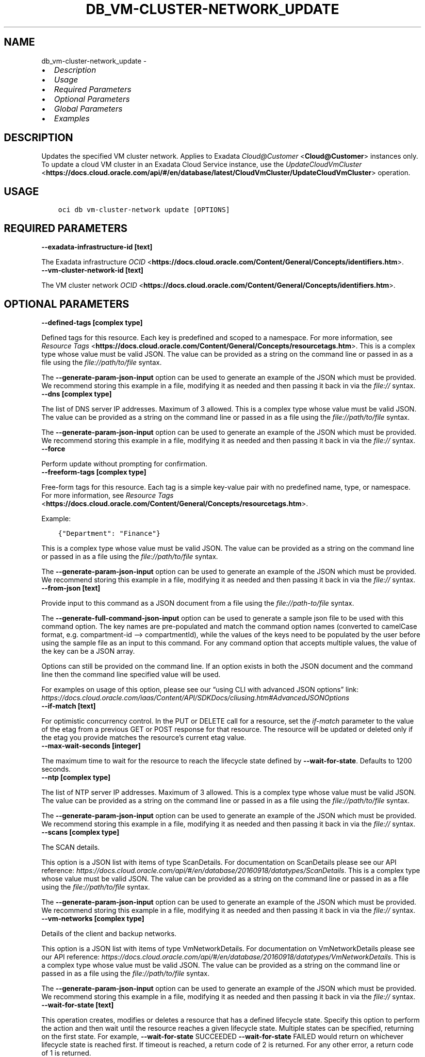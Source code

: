 .\" Man page generated from reStructuredText.
.
.TH "DB_VM-CLUSTER-NETWORK_UPDATE" "1" "Oct 11, 2021" "3.1.2" "OCI CLI Command Reference"
.SH NAME
db_vm-cluster-network_update \- 
.
.nr rst2man-indent-level 0
.
.de1 rstReportMargin
\\$1 \\n[an-margin]
level \\n[rst2man-indent-level]
level margin: \\n[rst2man-indent\\n[rst2man-indent-level]]
-
\\n[rst2man-indent0]
\\n[rst2man-indent1]
\\n[rst2man-indent2]
..
.de1 INDENT
.\" .rstReportMargin pre:
. RS \\$1
. nr rst2man-indent\\n[rst2man-indent-level] \\n[an-margin]
. nr rst2man-indent-level +1
.\" .rstReportMargin post:
..
.de UNINDENT
. RE
.\" indent \\n[an-margin]
.\" old: \\n[rst2man-indent\\n[rst2man-indent-level]]
.nr rst2man-indent-level -1
.\" new: \\n[rst2man-indent\\n[rst2man-indent-level]]
.in \\n[rst2man-indent\\n[rst2man-indent-level]]u
..
.INDENT 0.0
.IP \(bu 2
\fI\%Description\fP
.IP \(bu 2
\fI\%Usage\fP
.IP \(bu 2
\fI\%Required Parameters\fP
.IP \(bu 2
\fI\%Optional Parameters\fP
.IP \(bu 2
\fI\%Global Parameters\fP
.IP \(bu 2
\fI\%Examples\fP
.UNINDENT
.SH DESCRIPTION
.sp
Updates the specified VM cluster network. Applies to Exadata \fI\%Cloud@Customer\fP <\fBCloud@Customer\fP> instances only. To update a cloud VM cluster in an Exadata Cloud Service instance, use the \fI\%UpdateCloudVmCluster\fP <\fBhttps://docs.cloud.oracle.com/api/#/en/database/latest/CloudVmCluster/UpdateCloudVmCluster\fP> operation.
.SH USAGE
.INDENT 0.0
.INDENT 3.5
.sp
.nf
.ft C
oci db vm\-cluster\-network update [OPTIONS]
.ft P
.fi
.UNINDENT
.UNINDENT
.SH REQUIRED PARAMETERS
.INDENT 0.0
.TP
.B \-\-exadata\-infrastructure\-id [text]
.UNINDENT
.sp
The Exadata infrastructure \fI\%OCID\fP <\fBhttps://docs.cloud.oracle.com/Content/General/Concepts/identifiers.htm\fP>\&.
.INDENT 0.0
.TP
.B \-\-vm\-cluster\-network\-id [text]
.UNINDENT
.sp
The VM cluster network \fI\%OCID\fP <\fBhttps://docs.cloud.oracle.com/Content/General/Concepts/identifiers.htm\fP>\&.
.SH OPTIONAL PARAMETERS
.INDENT 0.0
.TP
.B \-\-defined\-tags [complex type]
.UNINDENT
.sp
Defined tags for this resource. Each key is predefined and scoped to a namespace. For more information, see \fI\%Resource Tags\fP <\fBhttps://docs.cloud.oracle.com/Content/General/Concepts/resourcetags.htm\fP>\&.
This is a complex type whose value must be valid JSON. The value can be provided as a string on the command line or passed in as a file using
the \fI\%file://path/to/file\fP syntax.
.sp
The \fB\-\-generate\-param\-json\-input\fP option can be used to generate an example of the JSON which must be provided. We recommend storing this example
in a file, modifying it as needed and then passing it back in via the \fI\%file://\fP syntax.
.INDENT 0.0
.TP
.B \-\-dns [complex type]
.UNINDENT
.sp
The list of DNS server IP addresses. Maximum of 3 allowed.
This is a complex type whose value must be valid JSON. The value can be provided as a string on the command line or passed in as a file using
the \fI\%file://path/to/file\fP syntax.
.sp
The \fB\-\-generate\-param\-json\-input\fP option can be used to generate an example of the JSON which must be provided. We recommend storing this example
in a file, modifying it as needed and then passing it back in via the \fI\%file://\fP syntax.
.INDENT 0.0
.TP
.B \-\-force
.UNINDENT
.sp
Perform update without prompting for confirmation.
.INDENT 0.0
.TP
.B \-\-freeform\-tags [complex type]
.UNINDENT
.sp
Free\-form tags for this resource. Each tag is a simple key\-value pair with no predefined name, type, or namespace. For more information, see \fI\%Resource Tags\fP <\fBhttps://docs.cloud.oracle.com/Content/General/Concepts/resourcetags.htm\fP>\&.
.sp
Example:
.INDENT 0.0
.INDENT 3.5
.sp
.nf
.ft C
{"Department": "Finance"}
.ft P
.fi
.UNINDENT
.UNINDENT
.sp
This is a complex type whose value must be valid JSON. The value can be provided as a string on the command line or passed in as a file using
the \fI\%file://path/to/file\fP syntax.
.sp
The \fB\-\-generate\-param\-json\-input\fP option can be used to generate an example of the JSON which must be provided. We recommend storing this example
in a file, modifying it as needed and then passing it back in via the \fI\%file://\fP syntax.
.INDENT 0.0
.TP
.B \-\-from\-json [text]
.UNINDENT
.sp
Provide input to this command as a JSON document from a file using the \fI\%file://path\-to/file\fP syntax.
.sp
The \fB\-\-generate\-full\-command\-json\-input\fP option can be used to generate a sample json file to be used with this command option. The key names are pre\-populated and match the command option names (converted to camelCase format, e.g. compartment\-id –> compartmentId), while the values of the keys need to be populated by the user before using the sample file as an input to this command. For any command option that accepts multiple values, the value of the key can be a JSON array.
.sp
Options can still be provided on the command line. If an option exists in both the JSON document and the command line then the command line specified value will be used.
.sp
For examples on usage of this option, please see our “using CLI with advanced JSON options” link: \fI\%https://docs.cloud.oracle.com/iaas/Content/API/SDKDocs/cliusing.htm#AdvancedJSONOptions\fP
.INDENT 0.0
.TP
.B \-\-if\-match [text]
.UNINDENT
.sp
For optimistic concurrency control. In the PUT or DELETE call for a resource, set the \fIif\-match\fP parameter to the value of the etag from a previous GET or POST response for that resource.  The resource will be updated or deleted only if the etag you provide matches the resource’s current etag value.
.INDENT 0.0
.TP
.B \-\-max\-wait\-seconds [integer]
.UNINDENT
.sp
The maximum time to wait for the resource to reach the lifecycle state defined by \fB\-\-wait\-for\-state\fP\&. Defaults to 1200 seconds.
.INDENT 0.0
.TP
.B \-\-ntp [complex type]
.UNINDENT
.sp
The list of NTP server IP addresses. Maximum of 3 allowed.
This is a complex type whose value must be valid JSON. The value can be provided as a string on the command line or passed in as a file using
the \fI\%file://path/to/file\fP syntax.
.sp
The \fB\-\-generate\-param\-json\-input\fP option can be used to generate an example of the JSON which must be provided. We recommend storing this example
in a file, modifying it as needed and then passing it back in via the \fI\%file://\fP syntax.
.INDENT 0.0
.TP
.B \-\-scans [complex type]
.UNINDENT
.sp
The SCAN details.
.sp
This option is a JSON list with items of type ScanDetails.  For documentation on ScanDetails please see our API reference: \fI\%https://docs.cloud.oracle.com/api/#/en/database/20160918/datatypes/ScanDetails\fP\&.
This is a complex type whose value must be valid JSON. The value can be provided as a string on the command line or passed in as a file using
the \fI\%file://path/to/file\fP syntax.
.sp
The \fB\-\-generate\-param\-json\-input\fP option can be used to generate an example of the JSON which must be provided. We recommend storing this example
in a file, modifying it as needed and then passing it back in via the \fI\%file://\fP syntax.
.INDENT 0.0
.TP
.B \-\-vm\-networks [complex type]
.UNINDENT
.sp
Details of the client and backup networks.
.sp
This option is a JSON list with items of type VmNetworkDetails.  For documentation on VmNetworkDetails please see our API reference: \fI\%https://docs.cloud.oracle.com/api/#/en/database/20160918/datatypes/VmNetworkDetails\fP\&.
This is a complex type whose value must be valid JSON. The value can be provided as a string on the command line or passed in as a file using
the \fI\%file://path/to/file\fP syntax.
.sp
The \fB\-\-generate\-param\-json\-input\fP option can be used to generate an example of the JSON which must be provided. We recommend storing this example
in a file, modifying it as needed and then passing it back in via the \fI\%file://\fP syntax.
.INDENT 0.0
.TP
.B \-\-wait\-for\-state [text]
.UNINDENT
.sp
This operation creates, modifies or deletes a resource that has a defined lifecycle state. Specify this option to perform the action and then wait until the resource reaches a given lifecycle state. Multiple states can be specified, returning on the first state. For example, \fB\-\-wait\-for\-state\fP SUCCEEDED \fB\-\-wait\-for\-state\fP FAILED would return on whichever lifecycle state is reached first. If timeout is reached, a return code of 2 is returned. For any other error, a return code of 1 is returned.
.sp
Accepted values are:
.INDENT 0.0
.INDENT 3.5
.sp
.nf
.ft C
ALLOCATED, CREATING, FAILED, REQUIRES_VALIDATION, TERMINATED, TERMINATING, UPDATING, VALIDATED, VALIDATING, VALIDATION_FAILED
.ft P
.fi
.UNINDENT
.UNINDENT
.INDENT 0.0
.TP
.B \-\-wait\-interval\-seconds [integer]
.UNINDENT
.sp
Check every \fB\-\-wait\-interval\-seconds\fP to see whether the resource to see if it has reached the lifecycle state defined by \fB\-\-wait\-for\-state\fP\&. Defaults to 30 seconds.
.SH GLOBAL PARAMETERS
.sp
Use \fBoci \-\-help\fP for help on global parameters.
.sp
\fB\-\-auth\-purpose\fP, \fB\-\-auth\fP, \fB\-\-cert\-bundle\fP, \fB\-\-cli\-rc\-file\fP, \fB\-\-config\-file\fP, \fB\-\-debug\fP, \fB\-\-defaults\-file\fP, \fB\-\-endpoint\fP, \fB\-\-generate\-full\-command\-json\-input\fP, \fB\-\-generate\-param\-json\-input\fP, \fB\-\-help\fP, \fB\-\-latest\-version\fP, \fB\-\-max\-retries\fP, \fB\-\-no\-retry\fP, \fB\-\-opc\-client\-request\-id\fP, \fB\-\-opc\-request\-id\fP, \fB\-\-output\fP, \fB\-\-profile\fP, \fB\-\-query\fP, \fB\-\-raw\-output\fP, \fB\-\-region\fP, \fB\-\-release\-info\fP, \fB\-\-request\-id\fP, \fB\-\-version\fP, \fB\-?\fP, \fB\-d\fP, \fB\-h\fP, \fB\-v\fP
.SH EXAMPLES
.sp
Copy and paste the following example into a JSON file, replacing the example parameters with your own.
.INDENT 0.0
.INDENT 3.5
.sp
.nf
.ft C
    oci db exadata\-infrastructure create \-\-generate\-param\-json\-input dns\-server > dns\-server.json
    oci db exadata\-infrastructure create \-\-generate\-param\-json\-input ntp\-server > ntp\-server.json

    oci db vm\-cluster\-network create \-\-generate\-param\-json\-input scans > scans.json
    oci db vm\-cluster\-network create \-\-generate\-param\-json\-input vm\-networks > vm\-networks.json
.ft P
.fi
.UNINDENT
.UNINDENT
.sp
Copy the following CLI commands into a file named example.sh. Run the command by typing “bash example.sh” and replacing the example parameters with your own.
.sp
Please note this sample will only work in the POSIX\-compliant bash\-like shell. You need to set up \fI\%the OCI configuration\fP <\fBhttps://docs.oracle.com/en-us/iaas/Content/API/SDKDocs/cliinstall.htm#configfile\fP> and \fI\%appropriate security policies\fP <\fBhttps://docs.oracle.com/en-us/iaas/Content/Identity/Concepts/policygetstarted.htm\fP> before trying the examples.
.INDENT 0.0
.INDENT 3.5
.sp
.nf
.ft C
    export admin_network_cidr=<substitute\-value\-of\-admin_network_cidr> # https://docs.cloud.oracle.com/en\-us/iaas/tools/oci\-cli/latest/oci_cli_docs/cmdref/db/exadata\-infrastructure/create.html#cmdoption\-admin\-network\-cidr
    export cloud_control_plane_server1=<substitute\-value\-of\-cloud_control_plane_server1> # https://docs.cloud.oracle.com/en\-us/iaas/tools/oci\-cli/latest/oci_cli_docs/cmdref/db/exadata\-infrastructure/create.html#cmdoption\-cloud\-control\-plane\-server1
    export cloud_control_plane_server2=<substitute\-value\-of\-cloud_control_plane_server2> # https://docs.cloud.oracle.com/en\-us/iaas/tools/oci\-cli/latest/oci_cli_docs/cmdref/db/exadata\-infrastructure/create.html#cmdoption\-cloud\-control\-plane\-server2
    export compartment_id=<substitute\-value\-of\-compartment_id> # https://docs.cloud.oracle.com/en\-us/iaas/tools/oci\-cli/latest/oci_cli_docs/cmdref/db/vm\-cluster\-network/create.html#cmdoption\-compartment\-id
    export display_name=<substitute\-value\-of\-display_name> # https://docs.cloud.oracle.com/en\-us/iaas/tools/oci\-cli/latest/oci_cli_docs/cmdref/db/vm\-cluster\-network/create.html#cmdoption\-display\-name
    export gateway=<substitute\-value\-of\-gateway> # https://docs.cloud.oracle.com/en\-us/iaas/tools/oci\-cli/latest/oci_cli_docs/cmdref/db/exadata\-infrastructure/create.html#cmdoption\-gateway
    export infini_band_network_cidr=<substitute\-value\-of\-infini_band_network_cidr> # https://docs.cloud.oracle.com/en\-us/iaas/tools/oci\-cli/latest/oci_cli_docs/cmdref/db/exadata\-infrastructure/create.html#cmdoption\-infini\-band\-network\-cidr
    export netmask=<substitute\-value\-of\-netmask> # https://docs.cloud.oracle.com/en\-us/iaas/tools/oci\-cli/latest/oci_cli_docs/cmdref/db/exadata\-infrastructure/create.html#cmdoption\-netmask
    export shape=<substitute\-value\-of\-shape> # https://docs.cloud.oracle.com/en\-us/iaas/tools/oci\-cli/latest/oci_cli_docs/cmdref/db/exadata\-infrastructure/create.html#cmdoption\-shape
    export time_zone=<substitute\-value\-of\-time_zone> # https://docs.cloud.oracle.com/en\-us/iaas/tools/oci\-cli/latest/oci_cli_docs/cmdref/db/exadata\-infrastructure/create.html#cmdoption\-time\-zone
    export exadata_infrastructure_id=<substitute\-value\-of\-exadata_infrastructure_id> # https://docs.cloud.oracle.com/en\-us/iaas/tools/oci\-cli/latest/oci_cli_docs/cmdref/db/vm\-cluster\-network/create.html#cmdoption\-exadata\-infrastructure\-id

    exadata_infrastructure_id=$(oci db exadata\-infrastructure create \-\-admin\-network\-cidr $admin_network_cidr \-\-cloud\-control\-plane\-server1 $cloud_control_plane_server1 \-\-cloud\-control\-plane\-server2 $cloud_control_plane_server2 \-\-compartment\-id $compartment_id \-\-display\-name $display_name \-\-dns\-server file://dns\-server.json \-\-gateway $gateway \-\-infini\-band\-network\-cidr $infini_band_network_cidr \-\-netmask $netmask \-\-ntp\-server file://ntp\-server.json \-\-shape $shape \-\-time\-zone $time_zone \-\-query data.id \-\-raw\-output)

    vm_cluster_network_id=$(oci db vm\-cluster\-network create \-\-compartment\-id $compartment_id \-\-display\-name $display_name \-\-exadata\-infrastructure\-id $exadata_infrastructure_id \-\-scans file://scans.json \-\-vm\-networks file://vm\-networks.json \-\-query data.id \-\-raw\-output)

    oci db vm\-cluster\-network update \-\-exadata\-infrastructure\-id $exadata_infrastructure_id \-\-vm\-cluster\-network\-id $vm_cluster_network_id
.ft P
.fi
.UNINDENT
.UNINDENT
.SH AUTHOR
Oracle
.SH COPYRIGHT
2016, 2021, Oracle
.\" Generated by docutils manpage writer.
.
